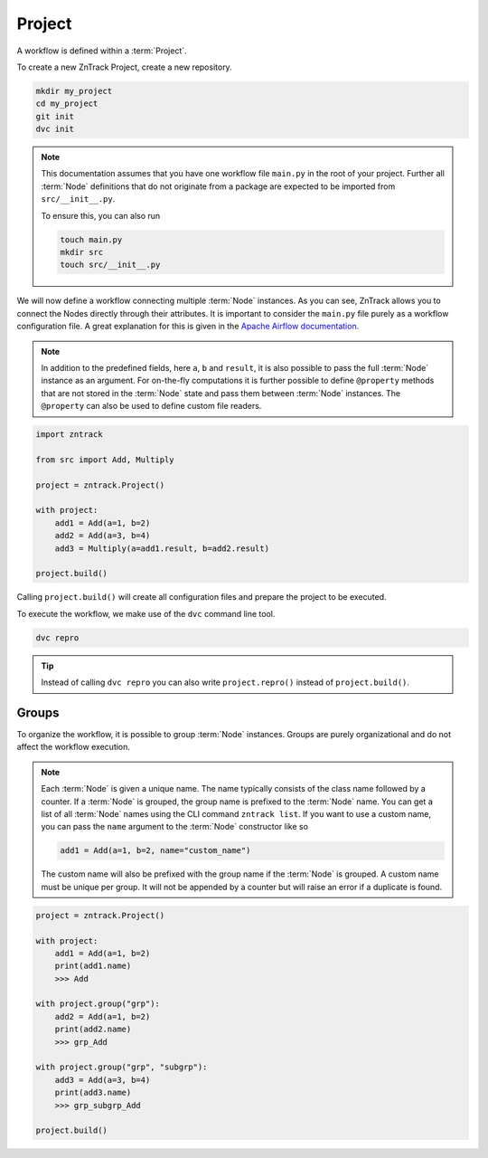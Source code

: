 .. _project:

Project
=======

A workflow is defined within a :term:`Project`.

To create a new ZnTrack Project, create a new repository.

.. code-block:: bash

    mkdir my_project
    cd my_project
    git init
    dvc init

.. note::

    This documentation assumes that you have one workflow file ``main.py`` in the root of your project.
    Further all :term:`Node` definitions that do not originate from a package are expected to be imported from ``src/__init__.py``.

    To ensure this, you can also run

    .. code-block :: python

        touch main.py
        mkdir src
        touch src/__init__.py


.. dropdown:: Available Nodes

    This project uses the following Node definitions in ``src/__init__.py``:

    .. code-block:: python

            import zntrack

            class Add(zntrack.Node):
                a: int = zntrack.params()
                b: int = zntrack.params()

                result: int = zntrack.outs()

                def run(self) -> None:
                    self.result = self.a + self.b

            # Multiply used ``zntrack.deps`` to process data from other nodes
            class Multiply(zntrack.Node):
                a: int = zntrack.deps()
                b: int = zntrack.deps()

                result: int = zntrack.outs()

                def run(self) -> None:
                    self.result = self.a * self.b

We will now define a workflow connecting multiple :term:`Node` instances.
As you can see, ZnTrack allows you to connect the Nodes directly through their attributes.
It is important to consider the ``main.py`` file purely as a workflow configuration file.
A great explanation for this is given in the `Apache Airflow documentation <https://airflow.apache.org/docs/apache-airflow/stable/tutorial/fundamentals.html#it-s-a-dag-definition-file>`_.


.. note::

    In addition to the predefined fields, here ``a``, ``b`` and ``result``, it is also possible to pass the full :term:`Node` instance as an argument.
    For on-the-fly computations it is further possible to define ``@property`` methods that are not stored in the :term:`Node` state and pass them between :term:`Node` instances.
    The ``@property`` can also be used to define custom file readers.

.. dropdown:: The project context manager

    The workflow is defined within the context manager of the :term:`Project`.
    Instead of passing the actual argument, a :term:`ZnFlow` connection is created between the :term:`Node` instances.
    Besides that, a :term:`Node` can also be used like a regular Python object outside of the context manager.

.. code-block:: python

    import zntrack

    from src import Add, Multiply

    project = zntrack.Project()

    with project:
        add1 = Add(a=1, b=2)
        add2 = Add(a=3, b=4)
        add3 = Multiply(a=add1.result, b=add2.result)

    project.build()

Calling ``project.build()`` will create all configuration files and prepare the project to be executed.

.. dropdown:: ZnTrack configuration files
    :open:

    A ZnTrack project typically consists of three configuration files:

    - ``params.yaml``: Parameters defined in the ``main.py`` file are stored here in per :term:`node name` keys.
    - ``dvc.yaml``: The :term:`DVC` workflow is defined in this file. For more information see `DVC documentation <https://dvc.org/doc/user-guide/project-structure/dvcyaml-files#dvcyaml>`_.
    - ``zntrack.json``: Additional information that is used by ZnTrack to manage the workflow.

    You should not modify the ``dvc.yaml`` and ``zntrack.json`` files manually.
    It is possible to modify the ``params.yaml`` file, but recommended to change the parameters within the ``main.py`` instead, to ensure one source of truth.

To execute the workflow, we make use of the ``dvc`` command line tool.

.. code-block:: bash

    dvc repro

.. tip::

    Instead of calling ``dvc repro`` you can also write ``project.repro()`` instead of ``project.build()``.


Groups
------

To organize the workflow, it is possible to group :term:`Node` instances.
Groups are purely organizational and do not affect the workflow execution.

.. note::

    Each :term:`Node` is given a unique name.
    The name typically consists of the class name followed by a counter.
    If a :term:`Node` is grouped, the group name is prefixed to the :term:`Node` name.
    You can get a list of all :term:`Node` names using the CLI command ``zntrack list``.
    If you want to use a custom name, you can pass the ``name`` argument to the :term:`Node` constructor like so

    .. code-block:: python

        add1 = Add(a=1, b=2, name="custom_name")

    The custom name will also be prefixed with the group name if the :term:`Node` is grouped.
    A custom name must be unique per group.
    It will not be appended by a counter but will raise an error if a duplicate is found.



.. code-block:: python

    project = zntrack.Project()

    with project:
        add1 = Add(a=1, b=2)
        print(add1.name)
        >>> Add

    with project.group("grp"):
        add2 = Add(a=1, b=2)
        print(add2.name)
        >>> grp_Add

    with project.group("grp", "subgrp"):
        add3 = Add(a=3, b=4)
        print(add3.name)
        >>> grp_subgrp_Add

    project.build()
